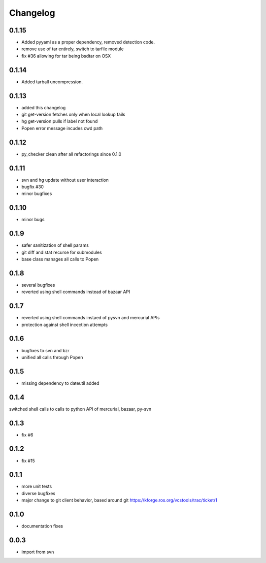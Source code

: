Changelog
=========

0.1.15
------

- Added pyyaml as a proper dependency, removed detection code. 
- remove use of tar entirely, switch to tarfile module
- fix #36 allowing for tar being bsdtar on OSX

0.1.14
------

- Added tarball uncompression. 

0.1.13
------

- added this changelog
- git get-version fetches only when local lookup fails
- hg get-version pulls if label not found
- Popen error message incudes cwd path

0.1.12
------

- py_checker clean after all refactorings since 0.1.0

0.1.11
------

- svn and hg update without user interaction
- bugfix #30
- minor bugfixes

0.1.10
------

- minor bugs

0.1.9
-----

- safer sanitization of shell params
- git diff and stat recurse for submodules
- base class manages all calls to Popen

0.1.8
-----

- several bugfixes
- reverted using shell commands instead of bazaar API


0.1.7
-----

- reverted using shell commands instaed of pysvn and mercurial APIs
- protection against shell incection attempts

0.1.6
-----

- bugfixes to svn and bzr
- unified all calls through Popen

0.1.5
-----

- missing dependency to dateutil added

0.1.4
-----

switched shell calls to calls to python API of mercurial, bazaar, py-svn

0.1.3
-----

- fix #6

0.1.2
-----

- fix #15

0.1.1
-----

- more unit tests
- diverse bugfixes
- major change to git client behavior, based around git https://kforge.ros.org/vcstools/trac/ticket/1

0.1.0
-----

- documentation fixes

0.0.3
-----

- import from svn
